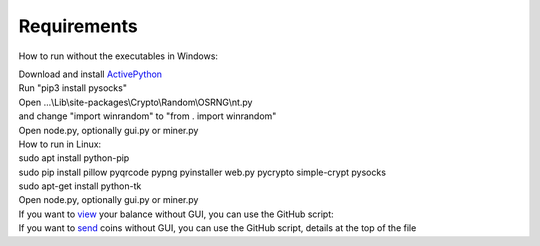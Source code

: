 Requirements
============

How to run without the executables in Windows:

| Download and install ActivePython_
| Run "pip3 install pysocks"
| Open ...\\Lib\\site-packages\\Crypto\\Random\\OSRNG\\nt.py
| and change "import winrandom" to "from . import winrandom"
| Open node.py, optionally gui.py or miner.py

| How to run in Linux:

| sudo apt install python-pip
| sudo pip install pillow pyqrcode pypng pyinstaller web.py pycrypto simple-crypt pysocks
| sudo apt-get install python-tk
| Open node.py, optionally gui.py or miner.py

| If you want to view_ your balance without GUI, you can use the GitHub script:
| If you want to send_ coins without GUI, you can use the GitHub script, details at the top of the file

.. _ActivePython: https://www.activestate.com/activepython/downloads/thank-you?dl=http://downloads.activestate.com/ActivePython/releases/3.5.3.3505/ActivePython-3.5.3.3505-win64-x64-402859.exe
.. _send: https://github.com/hclivess/Bismuth/blob/master/send_nogui.py
.. _view: https://github.com/hclivess/Bismuth/blob/master/balance_nogui.py